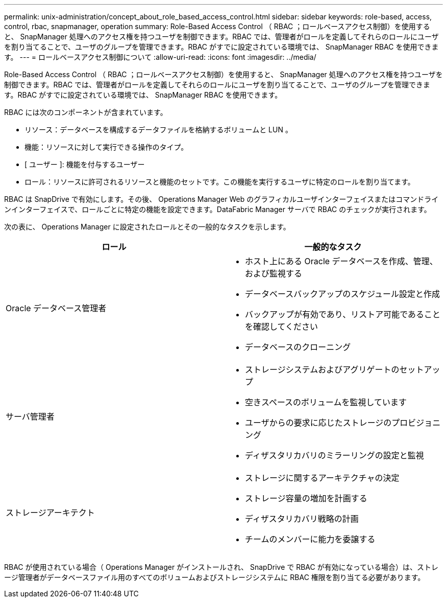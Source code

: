 ---
permalink: unix-administration/concept_about_role_based_access_control.html 
sidebar: sidebar 
keywords: role-based, access, control, rbac, snapmanager, operation 
summary: Role-Based Access Control （ RBAC ；ロールベースアクセス制御）を使用すると、 SnapManager 処理へのアクセス権を持つユーザを制御できます。RBAC では、管理者がロールを定義してそれらのロールにユーザを割り当てることで、ユーザのグループを管理できます。RBAC がすでに設定されている環境では、 SnapManager RBAC を使用できます。 
---
= ロールベースアクセス制御について
:allow-uri-read: 
:icons: font
:imagesdir: ../media/


[role="lead"]
Role-Based Access Control （ RBAC ；ロールベースアクセス制御）を使用すると、 SnapManager 処理へのアクセス権を持つユーザを制御できます。RBAC では、管理者がロールを定義してそれらのロールにユーザを割り当てることで、ユーザのグループを管理できます。RBAC がすでに設定されている環境では、 SnapManager RBAC を使用できます。

RBAC には次のコンポーネントが含まれています。

* リソース：データベースを構成するデータファイルを格納するボリュームと LUN 。
* 機能：リソースに対して実行できる操作のタイプ。
* [ ユーザー ]: 機能を付与するユーザー
* ロール：リソースに許可されるリソースと機能のセットです。この機能を実行するユーザに特定のロールを割り当てます。


RBAC は SnapDrive で有効にします。その後、 Operations Manager Web のグラフィカルユーザインターフェイスまたはコマンドラインインターフェイスで、ロールごとに特定の機能を設定できます。DataFabric Manager サーバで RBAC のチェックが実行されます。

次の表に、 Operations Manager に設定されたロールとその一般的なタスクを示します。

|===
| ロール | 一般的なタスク 


 a| 
Oracle データベース管理者
 a| 
* ホスト上にある Oracle データベースを作成、管理、および監視する
* データベースバックアップのスケジュール設定と作成
* バックアップが有効であり、リストア可能であることを確認してください
* データベースのクローニング




 a| 
サーバ管理者
 a| 
* ストレージシステムおよびアグリゲートのセットアップ
* 空きスペースのボリュームを監視しています
* ユーザからの要求に応じたストレージのプロビジョニング
* ディザスタリカバリのミラーリングの設定と監視




 a| 
ストレージアーキテクト
 a| 
* ストレージに関するアーキテクチャの決定
* ストレージ容量の増加を計画する
* ディザスタリカバリ戦略の計画
* チームのメンバーに能力を委譲する


|===
RBAC が使用されている場合（ Operations Manager がインストールされ、 SnapDrive で RBAC が有効になっている場合）は、ストレージ管理者がデータベースファイル用のすべてのボリュームおよびストレージシステムに RBAC 権限を割り当てる必要があります。
